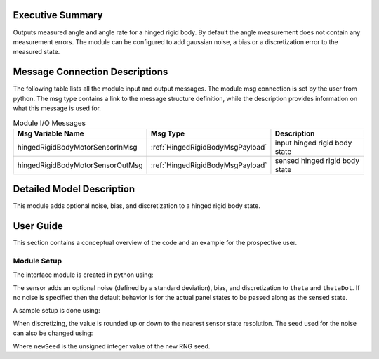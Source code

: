Executive Summary
-----------------
Outputs measured angle and angle rate for a hinged rigid body.  By default the angle measurement does not contain
any measurement errors.  The module can be configured to add gaussian noise, a bias or a discretization error to the
measured state.

Message Connection Descriptions
-------------------------------
The following table lists all the module input and output messages.  
The module msg connection is set by the user from python.  
The msg type contains a link to the message structure definition, while the description 
provides information on what this message is used for.

.. list-table:: Module I/O Messages
    :widths: 25 25 50
    :header-rows: 1

    * - Msg Variable Name
      - Msg Type
      - Description
    * - hingedRigidBodyMotorSensorInMsg
      - :ref:`HingedRigidBodyMsgPayload`
      - input hinged rigid body state
    * - hingedRigidBodyMotorSensorOutMsg
      - :ref:`HingedRigidBodyMsgPayload`
      - sensed hinged rigid body state

Detailed Model Description
--------------------------

This module adds optional noise, bias, and discretization to a hinged rigid body state.

User Guide
----------

This section contains a conceptual overview of the code and an example for the prospective user.

Module Setup
~~~~~~~~~~~~

The interface module is created in python using:

.. code-block:: python
    :linenos:

    testModule = hingedRigidBodyMotorSensor.HingedRigidBodyMotorSensor()
    testModule.ModelTag = "motorSensor"

The sensor adds an optional noise (defined by a standard deviation), bias, and discretization to ``theta`` and ``thetaDot``.
If no noise is specified then the default behavior is for the actual panel states to be passed along as the
sensed state.

A sample setup is done using:

.. code-block:: python
    :linenos:

    testModule.thetaNoiseStd = thetaNoiseStd # [rad]
    testModule.thetaDotNoiseStd = thetaDotNoiseStd # [rad/s]
    testModule.thetaBias = thetaBias # [rad]
    testModule.thetaDotBias = thetaDotBias # [rad/s]
    testModule.thetaLSB = thetaLSB # [rad] smallest resolution of sensor
    testModule.thetaDotLSB = thetaDotLSB # [rad/s] smallest sensor rate resolution

When discretizing, the value is rounded up or down to the nearest sensor state resolution.
The seed used for the noise can also be changed using:

.. code-block:: python
    :linenos:

    testModule.RNGSeed = newSeed

Where ``newSeed`` is the unsigned integer value of the new RNG seed.
